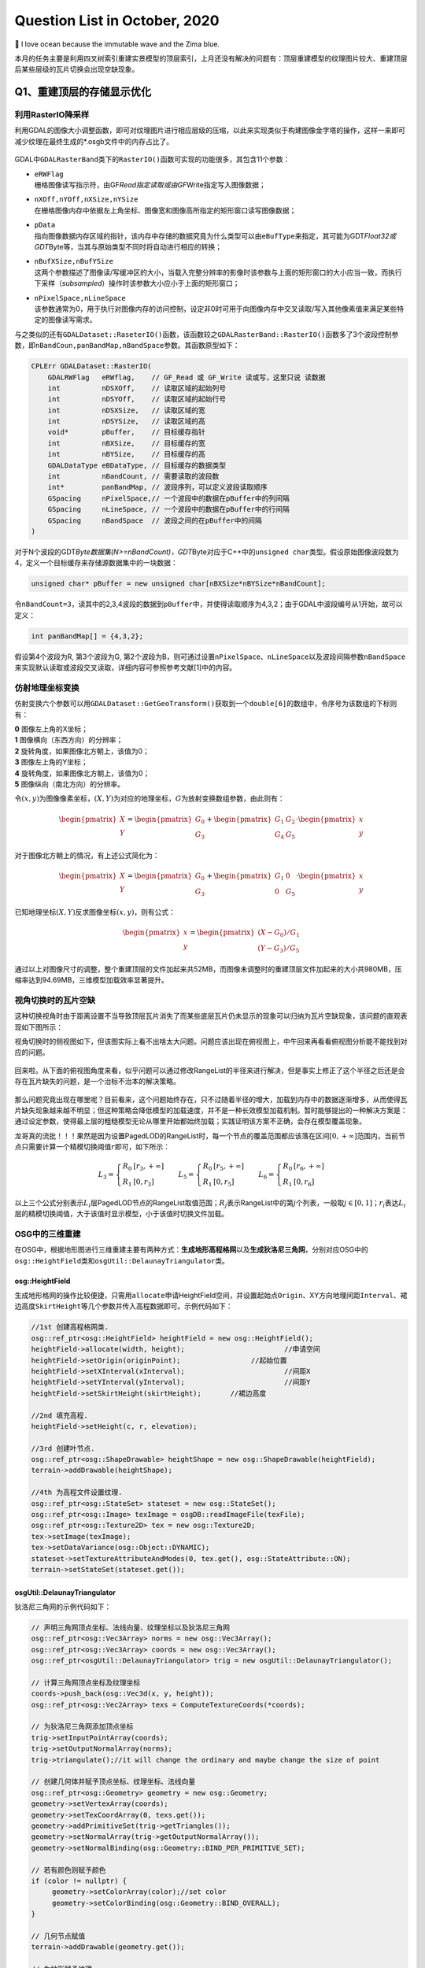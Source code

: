 .. _header-n0:

Question List in October, 2020
==============================

🌊 I love ocean because the immutable wave and the Zima blue.

.. raw:: html

   <html xmlns="http://www.w3.org/1999/xhtml"><head></head><body><font size="4" face="华文楷体">如来所说法，皆不可取、不可说、非法、非非法。所以者何？一切贤圣，皆以无为法而有差别。</font></body></html>   


本月的任务主要是利用四叉树索引重建实景模型的顶层索引，上月还没有解决的问题有：顶层重建模型的纹理图片较大、重建顶层后某些层级的瓦片切换会出现空缺现象。

.. _header-n5:

Q1、重建顶层的存储显示优化
--------------------------

.. _header-n6:

利用RasterIO降采样
~~~~~~~~~~~~~~~~~~

利用GDAL的图像大小调整函数，即可对纹理图片进行相应层级的压缩，以此来实现类似于构建图像金字塔的操作，这样一来即可减少纹理在最终生成的*.osgb文件中的内存占比了。

.. figure:: pic/202010/Raster_IO.bmp
   :align: center
   :scale: 48

GDAL中\ ``GDALRasterBand``\ 类下的\ ``RasterIO()``\ 函数可实现的功能很多，其包含11个参数：

-  | ``eRWFlag``
   | 栅格图像读写指示符，由GF\ *Read指定读取或由GF*\ Write指定写入图像数据；

-  | ``nXOff,nYOff,nXSize,nYSize``
   | 在栅格图像内存中依据左上角坐标、图像宽和图像高所指定的矩形窗口读写图像数据；

-  | ``pData``
   | 指向图像数据内存区域的指针，该内存中存储的数据究竟为什么类型可以由\ ``eBufType``\ 来指定，其可能为GDT\ *Float32或GDT*\ Byte等，当其与原始类型不同时将自动进行相应的转换；

-  | ``nBufXSize,nBufYSize``
   | 这两个参数描述了图像读/写缓冲区的大小，当载入完整分辨率的影像时该参数与上面的矩形窗口的大小应当一致，而执行下采样（\ *subsampled*\ ）操作时该参数大小应小于上面的矩形窗口；

-  | ``nPixelSpace,nLineSpace``
   | 该参数通常为0，用于执行对图像内存的访问控制，设定非0时可用于向图像内存中交叉读取/写入其他像素值来满足某些特定的图像读写需求。

与之类似的还有\ ``GDALDataset::RaseterIO()``\ 函数，该函数较之\ ``GDALRasterBand::RasterIO()``\ 函数多了3个波段控制参数，即\ ``nBandCoun,panBandMap,nBandSpace``\ 参数。其函数原型如下：

.. code:: c++

   CPLErr GDALDataset::RasterIO(
       GDALRWFlag   eRWflag,    // GF_Read 或 GF_Write 读或写，这里只说 读数据
       int          nDSXOff,    // 读取区域的起始列号
       int          nDSYOff,    // 读取区域的起始行号
       int          nDSXSize,   // 读取区域的宽
       int          nDSYSize,   // 读取区域的高
       void*        pBuffer,    // 目标缓存指针
       int          nBXSize,    // 目标缓存的宽
       int          nBYSize,    // 目标缓存的高
       GDALDataType eBDataType, // 目标缓存的数据类型
       int          nBandCount, // 需要读取的波段数
       int*         panBandMap, // 波段序列，可以定义波段读取顺序
       GSpacing     nPixelSpace,// 一个波段中的数据在pBuffer中的列间隔
       GSpacing     nLineSpace, // 一个波段中的数据在pBuffer中的行间隔
       GSpacing     nBandSpace  // 波段之间的在pBuffer中的间隔
   )

对于N个波段的GDT\ *Byte数据集(N>=nBandCount)，GDT*\ Byte对应于C++中的\ ``unsigned char``\ 类型。假设原始图像波段数为4，定义一个目标缓存来存储源数据集中的一块数据：

.. code:: c++

   unsigned char* pBuffer = new unsigned char[nBXSize*nBYSize*nBandCount];

令\ ``nBandCount=3``\ ，读其中的2,3,4波段的数据到\ ``pBuffer``\ 中，并使得读取顺序为4,3,2；由于GDAL中波段编号从1开始，故可以定义：

.. code:: c++

   int panBandMap[] = {4,3,2};

假设第4个波段为R, 第3个波段为G,
第2个波段为B，则可通过设置\ ``nPixelSpace``\ 、\ ``nLineSpace``\ 以及波段间隔参数\ ``nBandSpace``\ 来实现默认读取或波段交叉读取，详细内容可参照参考文献[1]中的内容。

.. _header-n28:

仿射地理坐标变换
~~~~~~~~~~~~~~~~

仿射变换六个参数可以用\ ``GDALDataset::GetGeoTransform()``\ 获取到一个\ ``double[6]``\ 的数组中，令序号为该数组的下标则有：

|  **0** 图像左上角的X坐标；
|  **1** 图像横向（东西方向）的分辨率；
|  **2** 旋转角度，如果图像北方朝上，该值为0；
|  **3** 图像左上角的Y坐标；
|  **4** 旋转角度，如果图像北方朝上，该值为0；
|  **5** 图像纵向（南北方向）的分辨率。

令\ :math:`(x,y)`\ 为图像像素坐标，\ :math:`(X,Y)`\ 为对应的地理坐标，\ :math:`G`\ 为放射变换数组参数，由此则有：

.. math::

   \begin{pmatrix}X\\Y\end{pmatrix}=\begin{pmatrix}G_0\\G_3\end{pmatrix}
   +\begin{pmatrix}G_1&G_2\\G_4&G_5\end{pmatrix}\cdot\begin{pmatrix}x\\y\end{pmatrix}

对于图像北方朝上的情况，有上述公式简化为：

.. math::

   \begin{pmatrix}X\\Y\end{pmatrix}=\begin{pmatrix}G_0\\G_3\end{pmatrix}
   +\begin{pmatrix}G_1&0\\0&G_5\end{pmatrix}\cdot\begin{pmatrix}x\\y\end{pmatrix}

已知地理坐标\ :math:`(X,Y)`\ 反求图像坐标\ :math:`(x,y)`\ ，则有公式：

.. math::

   \begin{pmatrix}x\\y\end{pmatrix}=
   \begin{pmatrix}(X-G_0)/G_1\\(Y-G_3)/G_5\end{pmatrix}

通过以上对图像尺寸的调整，整个重建顶层的文件加起来共52MB，而图像未调整时的重建顶层文件加起来的大小共980MB，压缩率达到94.69MB，三维模型加载效率显著提升。

.. _header-n38:

视角切换时的瓦片空缺
~~~~~~~~~~~~~~~~~~~~

这种切换视角时由于距离设置不当导致顶层瓦片消失了而某些底层瓦片仍未显示的现象可以归纳为瓦片空缺现象，该问题的直观表现如下图所示：

视角切换时的侧视图如下，但该图实际上看不出啥太大问题。问题应该出现在俯视图上，中午回来再看看俯视图分析能不能找到对应的问题。

.. figure:: pic/202010/PLOD_range_list.png
   :align: center
   :scale: 36

回来啦。从下面的俯视图角度来看，似乎问题可以通过修改RangeList的半径来进行解决，但是事实上修正了这个半径之后还是会存在瓦片缺失的问题，是一个治标不治本的解决策略。

.. figure:: pic/202010/PLOD_range_list_2.png
   :align: center
   :scale: 20

那么问题究竟出现在哪里呢？目前看来，这个问题始终存在，只不过随着半径的增大，加载到内存中的数据逐渐增多，从而使得瓦片缺失现象越来越不明显；但这种策略会降低模型的加载速度，并不是一种长效模型加载机制。暂时能够提出的一种解决方案是：通过设定参数，使得最上层的粗糙模型无论从哪里开始都始终加载；实践证明该方案不正确，会存在模型覆盖现象。

龙哥真的流批！！！果然是因为设置PagedLOD的RangeList时，每一个节点的覆盖范围都应该落在区间\ :math:`[0,+\infty]`\ 范围内，当前节点只需要计算一个精模切换阈值\ :math:`r`\ 即可，如下所示：

.. math::

   L_3=\left\{\begin{array}{ll}R_0 &[r_3,+\infty]\\R_1 &[0,r_3]\end{array}\right.\quad\quad
   L_5=\left\{\begin{array}{ll}R_0 &[r_5,+\infty]\\R_1 &[0,r_5]\end{array}\right.\quad\quad
   L_6=\left\{\begin{array}{ll}R_0 &[r_6,+\infty]\\R_1 &[0,r_6]\end{array}\right.

以上三个公式分别表示\ :math:`L_i`\ 层PagedLOD节点的RangeList取值范围；\ :math:`R_j`\ 表示RangeList中的第\ :math:`j`\ 个列表，一般取\ :math:`j\in[0,1]`\ ；\ :math:`r_i`\ 表达\ :math:`L_i`\ 层的精模切换阈值，大于该值时显示模型，小于该值时切换文件加载。

.. _header-n49:

OSG中的三维重建
~~~~~~~~~~~~~~~

在OSG中，根据地形图进行三维重建主要有两种方式：\ **生成地形高程格网**\ 以及\ **生成狄洛尼三角网**\ ，分别对应OSG中的\ ``osg::HeightField``\ 类和\ ``osgUtil::DelaunayTriangulator``\ 类。

.. _header-n51:

osg::HeightField
^^^^^^^^^^^^^^^^

生成地形格网的操作比较便捷，只需用\ ``allocate``\ 申请HeightField空间，并设置起始点\ ``Origin``\ 、XY方向地理间距\ ``Interval``\ 、裙边高度\ ``SkirtHeight``\ 等几个参数并传入高程数据即可。示例代码如下：

.. code:: c++

   //1st 创建高程格网类.
   osg::ref_ptr<osg::HeightField> heightField = new osg::HeightField();
   heightField->allocate(width, height);			//申请空间
   heightField->setOrigin(originPoint);			//起始位置	
   heightField->setXInterval(xInterval);			//间距X
   heightField->setYInterval(yInterval);			//间距Y
   heightField->setSkirtHeight(skirtHeight);       //裙边高度

   //2nd 填充高程.
   heightField->setHeight(c, r, elevation);

   //3rd 创建叶节点.
   osg::ref_ptr<osg::ShapeDrawable> heightShape = new osg::ShapeDrawable(heightField);
   terrain->addDrawable(heightShape);

   //4th 为高程文件设置纹理.
   osg::ref_ptr<osg::StateSet> stateset = new osg::StateSet();
   osg::ref_ptr<osg::Image> texImage = osgDB::readImageFile(texFile);
   osg::ref_ptr<osg::Texture2D> tex = new osg::Texture2D;
   tex->setImage(texImage);
   tex->setDataVariance(osg::Object::DYNAMIC);
   stateset->setTextureAttributeAndModes(0, tex.get(), osg::StateAttribute::ON);
   terrain->setStateSet(stateset.get());

.. _header-n54:

osgUtil::DelaunayTriangulator
^^^^^^^^^^^^^^^^^^^^^^^^^^^^^

狄洛尼三角网的示例代码如下：

.. code:: c++

   // 声明三角网顶点坐标、法线向量、纹理坐标以及狄洛尼三角网
   osg::ref_ptr<osg::Vec3Array> norms = new osg::Vec3Array();
   osg::ref_ptr<osg::Vec3Array> coords = new osg::Vec3Array();
   osg::ref_ptr<osgUtil::DelaunayTriangulator> trig = new osgUtil::DelaunayTriangulator();

   // 计算三角网顶点坐标及纹理坐标
   coords->push_back(osg::Vec3d(x, y, height));
   osg::ref_ptr<osg::Vec2Array> texs = ComputeTextureCoords(*coords);

   // 为狄洛尼三角网添加顶点坐标
   trig->setInputPointArray(coords);
   trig->setOutputNormalArray(norms);
   trig->triangulate();//it will change the ordinary and maybe change the size of point

   // 创建几何体并赋予顶点坐标、纹理坐标、法线向量
   osg::ref_ptr<osg::Geometry> geometry = new osg::Geometry;
   geometry->setVertexArray(coords);
   geometry->setTexCoordArray(0, texs.get());
   geometry->addPrimitiveSet(trig->getTriangles());
   geometry->setNormalArray(trig->getOutputNormalArray());
   geometry->setNormalBinding(osg::Geometry::BIND_PER_PRIMITIVE_SET);

   // 若有颜色则赋予颜色
   if (color != nullptr) {
   	geometry->setColorArray(color);//set color
   	geometry->setColorBinding(osg::Geometry::BIND_OVERALL);
   }

   // 几何节点赋值
   terrain->addDrawable(geometry.get());

   // 为地形赋予纹理
   osg::ref_ptr<osg::StateSet> stateset = new osg::StateSet();
   osg::ref_ptr<osg::Image> texImage = osgDB::readImageFile(tex);
   osg::ref_ptr<osg::Texture2D> texture = new osg::Texture2D;
   texture->setImage(texImage);
   texture->setDataVariance(osg::Object::DYNAMIC);
   stateset->setTextureAttributeAndModes(0, texture.get(), osg::StateAttribute::ON);
   terrain->setStateSet(stateset.get());

   // use smoothing visitor to set the average normals
   osgUtil::SmoothingVisitor sv;
   sv.apply(*terrain);

目前用Delaunay三角网生成的三维模型有两个主要问题：

|  **1**
  生成顶点坐标时同步生成纹理坐标的做法是错误的，生成后二者不再是一一对应关系；
|  **2** 放入狄洛尼三角网中的顶点数据最终生成的模型会在Y方向上缺失面片。

以上两个问题亟待解决，但今天关于用狄洛尼三角网生成地形的研究就暂且放到这里，因为还有更加重要的研究任务需要处理：调整重构顶层时的存储空间调度、执行大片区模型文件的顶层重构。这个白色的边不用狄洛尼三角网生成，而是自己调整模型顶点和纹理坐标的对应，条带式纹理或自己建立三角形构建顺序即可。

.. _header-n60:

osg::Geometry
^^^^^^^^^^^^^

核心要点只有两个：🅰️自建顶点索引、🅱️根据顶点索引生成纹理坐标。解决方案按照之前接触过的邹煚师兄的代码和网上一些博主的代码，可以用条带式纹理策略，即每个条带的临接边界重复两遍，用条带来拼成模型。或者是否可以自己用代码将网格式的顶点重建索引链接。\ ``osg::Geometry``\ 的使用方式如下：

.. code:: c++

   osg::ref_ptr<osg::Geometry> geom = new osg::Geometry();
   geom->addPrimitiveSet(new osg::DrawArrays(osg::PrimitiveSet::QUADS,0,4));

``osg::Geometry``\ 的\ ``PrimitiveSet``\ 类中的\ ``Mode``\ 枚举变量有如下几个可设定的类型：

-  | **POINTS 绘制点**
   | 绘制用户指定的所有顶点。

-  | **LINES 绘制直线**
   | 直线的起点、终点由数组中先后相邻的两个点决定；用户提供的点不止两个时，将尝试继续绘制新的直线。

-  | **LINE_STRIP 绘制多段直线**
   | 多段直线的第一段由数组中的前两个点决定；其余段的起点位置为上一段的终点坐标，而终点位置由数组中随后的点决定。

-  | **LINE_LOOP 绘制封闭直线**
   | 绘图方式与多段直线相同，但是最后将自动封闭该直线。

-  | **TRIANGLES 绘制三角形**
   | 三角形的三个顶点由数组中相邻的三个点决定，并按照逆时针的顺序进行绘制；用户提供的点不止三个时，将尝试继续绘制新的三角形。

-  | **TRIANGLE_STRIP 绘制多段三角形**
   | 第一段三角形的由数组中的前三个点决定；其余段三角形的绘制，起始边由上一段三角形的后两个点决定，第三点由数组中随后的一点决定。

-  | **TRIANGLE_FAN 绘制三角扇面**
   | 第一段三角形的由数组中的前三个点决定；其余段三角形的绘制，起始边由整个数组的第一点和上一段三角形的最后一个点决定，第三点由数组中随后的一点决定。

-  | **QUADS 绘制四边形**
   | 四边形的四个顶点由数组中相邻的四个点决定，并按照逆时针的顺序进行绘制；用户提供的点不止四个时，将尝试继续绘制新的四边形。

-  | **QUAD_STRIP 绘制多段四边形**
   | 第一段四边形的起始边由数组中的前两个点决定，边的矢量方向由这两点的延伸方向决定；起始边的对边由其后的两个点决定，如果起始边和对边的矢量方向不同，那么四边形将会扭曲；其余段四边形的绘制，起始边由上一段决定，其对边由随后的两点及其延伸方向决定。

-  | **POLYGON 绘制任意多边形**
   | 根据用户提供的顶点的数量，绘制多边形。

需要注意，使用TRIANGLE_STRIP时要严格控制顶点索引以及顶点索引数量，一点点偏差都会生成不可控模型。

.. _header-n86:

参考文献
~~~~~~~~

1. CSDN博客.\ `介绍 GDALDataset::RasterIO
   函数如何读取数据 <https://blog.csdn.net/sinat_29175427/article/details/102677842>`__\ [EB/OL].

2. CSDN博客.\ `osg三维重建的两种方法剖析 <https://blog.csdn.net/hjwang1/article/details/79774682>`__\ [EB/OL].

3. 灰信网.\ `osgUtil::DelaunayTriangulator类进行模型有限元三角网格划分 <https://www.freesion.com/article/936032939/>`__\ [EB/OL].

4. Rui
   Wang.\ `delaunay.cpp <https://github.com/xarray/osgRecipes/blob/master/cookbook/chapter10/ch10_01/delaunay.cpp>`__\ [EB/OL].

5. 博客园博客.\ `osg
   示例程序解析之osgdelaunay <https://www.cnblogs.com/flylong0204/p/4616195.html>`__\ [EB/OL].

6. CSDN博客.\ `OSG绘制几何体学习总结 <https://blog.csdn.net/hudfang/article/details/46724605?utm_source=blogxgwz8>`__\ [EB/OL].

7. Greate
   Eagle.\ `什么是洗牌算法 <https://mp.weixin.qq.com/s/uYPnZ0MsQIT2_t3lk8ju1g>`__\ [EB/OL].

8. 博客园.\ `【学习笔记】OSG
   基本几何图元 <https://www.cnblogs.com/lauzhishuai/p/5473333.html>`__\ [EB/OL].

.. _header-n105:

Q2、大片区实景模型顶层重构
--------------------------

.. _header-n106:

PagedLOD的相对路径
~~~~~~~~~~~~~~~~~~

为保证重建顶层索引后的模型可移植性，需要将PagedLOD中使用的DatabasePath绝对路径改成相对路径；这一操作的核心要点就是：\ **DatabasePath设空**\ +\ **FileNameList文件设置相对路径**\ 。即：

.. code:: c++

   osg::ref_ptr<osg::PagedLOD> pagedLOD = new osg::PagedLOD();
   std::string databasePath = "";
   std::string fileName = "..//Tile_-340_-280//Tile_-340_-280.osgb";
   pagedLOD->setDatabasePath(databasePath);
   pagedLOD->setFileName(1, fileName);

.. _header-n109:

地形粗模接边缝隙
~~~~~~~~~~~~~~~~

四叉树越向上走地形粗模越容易在边界出现缝隙，这个缝隙属于缺失而非偏移，且与DSM和DEM的分辨率似乎有联系；推测可能是由于\ **离散采样**\ 时没有考虑到边界像素所引起的，缝隙层级从包围盒计算开始就有些问题了。

.. figure:: pic/202010/gap.bmp
   :align: center
   :scale: 40

目前一个可行的方案是适当扩大包围盒的范围，这样一来可以粗暴的解决这一问题，但存在隐患的噻。后续改进等白边问题处理解决之后，再看看能不能回来考虑这个问题。

白边问题解决啦
✌️，但还是存在这个裂缝问题，所以回头来看看怎么回事。最顶层的包围盒计算结果如下，矩形AC为M码0对应区域，矩形EF为M码1对应区域，矩形IK为M码2对应区域，矩形MO为M码3对应区域。

.. figure:: pic/202010/geogebra-export.png
   :align: center
   :scale: 20

显而易见，每个包围盒之间是存在交叠区域的，问题并非出现在包围盒计算这一步。调查离散采样这一步的生成结果试试，进行地理偏移并转换为DSM影像中的栅格坐标的结果如下图所示，显然还是有重叠区域的。

.. figure:: pic/202010/Image_Raster.png
   :align: center
   :scale: 20

进行下一步查找，问题铁定是出现在\ ``createHeightFeild()``\ 以及\ ``createStripGeometry()``\ 函数中了。传进来的矩形是没有问题的，那么肯定是在处理时忽略了某些不该忽略的像素。还真的就是这块儿的问题，由于在执行压缩时引入了compressed参数来对原有高程进行压缩，默认来说compressed参数将基于0.08逐层向下衰减，当其降低到一定程度时，若用\ ``width_comp = width * _compressed;``\ 的形式则会产生一些损失，从而导致图像在右下方边界取值时的缺失，解决这一问题也很简单，将向下取整函数改为向上取整\ ``std::ceil()``\ 即可。

.. code:: c++

   int width_comp = std::ceil(1.0 * width * _compressed);
   int height_comp = std::ceil(1.0 * height * _compressed);

由此，解决生成地形时产生的接边缝隙问题。

.. figure:: pic/weibo/d_19.png
   :align: center
   :scale: 48

10月22日后续，近日发现了一个更为棘手的接缝问题，当一个一个生成文件夹内的所有瓦片时，如果相邻文件夹内的瓦片是严格相接的，那么各自文件夹生成各自文件夹对应的文件时将会不可避免地产生接缝问题，这个问题与地理因素无关，而与重新生成的算法相关。所以目前的解决方案是通过加载临接瓦片从而实现对接缝区域采取重叠构建，而后采用批量生成索引的方式来解决这类缝隙问题。

.. _header-n121:

生成地形时NoData值处理
~~~~~~~~~~~~~~~~~~~~~~

对于地形中的NoData值，如若不加处理，则会造成一些不必要的白色模型边界；为了解决这一问题，主要的技术路线为：1️⃣更改建模方式为手动设置顶点以及纹理坐标；2️⃣记录每个条带的有效值范围；3️⃣根据每个条带的有效值范围分批建立模型几何。

.. _header-n123:

记录条带的有效值范围
^^^^^^^^^^^^^^^^^^^^

条带有效值范围有四种情况：首列元素为空的情况、首列元素非空的情况、末尾元素非空的情况以及末尾元素为空的情况。首列元素为空或非空都可以用下面的代码来处理：

.. figure:: pic/202010/TagList.png
   :align: center
   :scale: 36

当该行元素的处理到最后一列时：若该列元素之前均不为空，则将ColumnWidth-1赋值给end标签并与记录的start标签一起放入TagList容器中即可；若该列元素之前均为空，只有当前元素为非空，则依据上面的伪代码仍可将该元素记录在案，只是其start标签等于end标签且恒为ColumnWidth-1。

.. figure:: pic/202010/Grid.bmp
   :align: center
   :scale: 48

记录的条带有效范围信息需要借助C++字典类来与实际读取的顶点数组进行关联，否则对于非均匀的网格将会形成错位问题，如上图所示格网的第四行。C++中关于\ ``std::unordered_map``\ 的一些常用操作如下所示：

.. code:: c++

   //初始化及赋值
   unordered_map<int, string> map = {{ 5, "张三" },{ 6, "李五" }};//C++11
   map[2] = "李四";  //使用[ ]进行单个插入，若已存在键值2，则赋值修改，若无则插入。
   map.insert(pair<int, string>(3, "陈二"));//使用insert和pair插入
   //检测值是否存在
   if(map.count(4) == 0) {}//该键值不存在

.. _header-n130:

分批建立Geometry条带
^^^^^^^^^^^^^^^^^^^^

这一步骤的要点就是基于不均匀的条带重组顶点坐标，并对有效值范围列表中存储的有效值进行调整。比较明显的待处理的问题为该行元素与下一行元素因数据非对齐而产生的不对等、空值偏差等问题。处理时需要以第一行为基准，依据下一行的数据元素对顶点数组、有效值范围进行对应调整。

.. code:: pseudocode

   /* 传入顶点数据 */
   Set List<Map> VerticesMap
   Set List<List> TagsLists
   /* 定义重组后的容器 */
   List Vertices
   List<List> TagsListsAdjust
   /* 遍历重组操作 */
   For i←0 to VerticesMap.size - 1
       Map VeLineThis ← VerticesMap[i]
       Map VeLineNext ← VerticesMap[i+1]
       List TaLine;
       For t←0 to TagsLists[i].size
           Tag = TagsLists[i][t]
           For j←Tag.start to Tag.end
               /* 下一行为NoData的处理 */
           	If j not exist in VeLineNext Then
               	If j is equal to Tag.start Then
                   	/* 该行标签start对应的下行元素为空则start标签向前挪动一位 */
                   	Tag.start←Tag.start + 1
               	Else  
               	    /* R1 □□□□□□□□□ 一行满而下一行间断
               	       R2 □□□××□××□ 形如这种间断的处理 */
                   	If Tag.start is equal to Tag.end Then
                       	Exit For
                   	push (Tag.start, j - 1) into TaLine
                   	Tag.start ← j + 1
                   Next For
               End If
               /* 对应插入元素 */
               push VeLineThis[j] into Vertices
               push VeLineNext[j] into Vertices
               /* 处理最后一列元素，连续时start不变，非连续时将存储最后
               间断后的start到该行最后一列元素作为有效值范围 */
               If j is equal to Tag.end Then
                   push (Tag.start, j) into TaLine
           End For       
       End For
       push TaLine into TagsListsAdjust
   End For

.. figure:: pic/202010/Geometry.png
   :align: center
   :scale: 40

以上即为实现生成地形时的几个关键技术的主要内容，生成效果如上图所示。

.. _header-n135:

生成地形与原始模型间的色差
~~~~~~~~~~~~~~~~~~~~~~~~~~

龙哥指示，粗糙模型与原始模型之间的颜色差异较大，给人的感觉不是很流畅，所以希望通过提高分辨率的形式来进行模型重构，或者瓦片也可以不拼接构建。经过分析，粗略认为这个方法太TM复杂了，如果DOM无法拼接就势必要考虑根据文件名找到对应位置需要的几块图像，根据地理位置的不同，有时甚至需要一次性打开若干文件夹，另外模型顶点坐标与纹理坐标的链接也成问题，技术难度过于大了；目前考虑试试调整图片的亮度或者其他方式来将图片进行一下调整。

经过测试偶然发现，模型的重建效率居然与经过ArcGIS生成的金字塔相关；这才意识到，由于程序是使用GDAL对原始图像进行重采样处理的，它会读取对应层级的金字塔来进行处理，所以色差比较明显。删掉金字塔后，粗糙模型与原始瓦片的差异降低了，但处理效率显著降低。调整亮度对比度是一个可行方案，目前的设置是亮度+42，对比度+4，调整是通过软件进行的，后面可以试试看GDAL是否有其他策略。

.. _header-n138:

亮度、对比度以及饱和度
^^^^^^^^^^^^^^^^^^^^^^

一幅图像可以定义为一个二维函数\ :math:`f(x,y)`\ ，这里的\ :math:`x,y`\ 是空间坐标，其\ :math:`x`\ 轴方向与\ *R
Descartes*\ 坐标系相同，\ :math:`y`\ 轴方向与\ *R
Descartes*\ 坐标系相反。在任何一个空间坐标\ :math:`(x,y)`\ 上的幅值\ :math:`f`\ 称为图像在该点的强度或者灰度，当\ :math:`x,y,f`\ 为有限的、离散的数值时称其为数字图像；数字图像由有限的元素组成的，每一个元素都有特定的位置和幅值，这些元素被称为图像的像素。由一幅图像的坐标张成的是平面部分称为空间域，\ :math:`x,y`\ 称为空间变量或空间坐标。

数字图像幅值函数是照射源对物体的照射的物理反馈，函数\ :math:`f(x,y)`\ 可由\ **场景光源入射总量**\ :math:`i(x,y)`\ 以及\ **场景物体反射光源总量**\ :math:`r(x,y)`\ 两个分量来表示：

.. math:: f(x,y)=i(x,y)\cdot r(x,y);\ i\in(0,\infty),\ j\in(0,1)

因此，有\ :math:`f\in[L_{\min},L_{\max}]`\ ，区间\ :math:`[L_{\min},L_{\max}]`\ 称为数字图像的灰度级。图像的亮度反映了图像的明暗程度；图像的对比度反映了图像最大灰度级和最小灰度级之间的差值；而图像的饱和度则反映了图像颜色种类的多少。

.. _header-n143:

颜色混合和Alpha测试
^^^^^^^^^^^^^^^^^^^

利用我们的软件截图生成的图像实际上融入了RGBA四个波段的数据，所以在进行纹理贴图时就不得不考虑Alpha波段对纹理的整体影响了，我猜想，这也恰恰是由地形生成的模型黑不拉几的的原因。osg::BlendFunc类对应着OpenGL的颜色混合函数\ ``glBlendFunc()``\ ，该函数有src和dst两个参数，分别表示源因子和目标因子。OpenGL的颜色混合操作会把源颜色和目标颜色各自取出，乘以一个系数并设置如加、减、取两者中较大的、取两者中较小的、逻辑运算等运算即可得到新的颜色。

令源图像的颜色分量为\ :math:`C_s=(R_s,G_s,B_s,A_s)`\ ，目标图像的颜色分量为\ :math:`C_d=(R_d,G_d,B_d,A_d)`\ ，取源因子为\ :math:`f_s=(S_R,S_G,S_B,S_A)`\ ，目标因子为\ :math:`f_d=(D_R,D_G,D_B,D_A)`\ ，定义运算\ :math:`(a,b)\otimes(c,d)=(a\cdot c,b\cdot d)`\ ，则有混合后的颜色为：

.. math:: (R,G,B,A)=f_s\otimes C_s+f_d\otimes C_d

颜色分量一旦超过1.0则将被自动截取，\ ``glBlendFunc(src, dst)``\ 函数可对\ :math:`fs,f_d`\ 进行设置，其常用的取值有：

| ``GL_ZERO``\ ：表示使用0.0作为因子，实际上相当于不使用这种颜色参与混合运算；
| ``GL_ONE``\ ：表示使用1.0作为因子，实际上相当于完全的使用了这种颜色参与混合运算；
| ``GL_SRC_ALPHA``\ ：表示使用源颜色的alpha值来作为因子；
| ``GL_DST_ALPHA``\ ：表示使用目标颜色的alpha值来作为因子；
| ``GL_ONE_MINUS_SRC_ALPHA``\ ：表示用1.0减去源颜色的alpha值来作为因子；
| ``GL_ONE_MINUS_DST_ALPHA``\ ：表示用1.0减去目标颜色的alpha值来作为因子；
| ``GL_SRC_COLOR``\ ：把源颜色的四个分量分别作为因子的四个分量；
| ``GL_ONE_MINUS_SRC_COLOR``\ ：表示用1.0减去源颜色的四个分量分别作为因子的四个分量；
| ``GL_DST_COLOR``\ ：把目标颜色的四个分量分别作为因子的四个分量；
| ``GL_ONE_MINUS_DST_COLOR``\ ：表示用1.0减去目标颜色的四个分量分别作为因子的四个分量；
| ``GL_CONST_COLOR``\ ：设定一种常数颜色，将其四个分量分别作为因子的四个分量。

在OSG中，颜色混合函数\ ``glBlendFunc(src, dst)``\ 对应osg::BlendFunc类初始化时的两个GLenum类型初始化参数source和destination。osg::AlphaFunc类对应着OpenGL的颜色混合函数\ ``glAlphaFunc()``\ ，用于在渲染时执行Alpha测试，即是说在渲染时只有当Alpha值满足条件时才能进行绘制，不满足时片元将被舍弃，“条件”可以为以下几种情况：

| ``GL_NEVER``\ ：始终不通过；
| ``GL_LESS``\ ：小于设定值时通过；
| ``GL_EQUAL``\ ：等于设定值时通过；
| ``GL_GREATER``\ ：大于设定值时通过；
| ``GL_NOTEQUAL``\ ：不等于设定值时通过；
| ``GL_GEQUAL``\ ：大于等于设定值时通过；
| ``GL_ALWAYS``\ ：始终通过（此项为默认情况）。

.. _header-n151:

Gamma矫正
^^^^^^^^^

关于Gamma值的故事是这样的：过去，大多数监视器是阴极射线管显示器（Cathode
Ray Tube,
CRT），它们有一个两倍的输入电压产生的不是两倍的亮度的物理特性，其输入电压产生约为输入电压的2.2次幂的亮度，由此产生一个幂律曲线。
Gamma是一种符合\ *Stevens' power
law*\ 的效应，该定律这在说明物理刺激强度与感受强度的关系并非是线性的，而是一种幂函数。

以图像为例。人眼对光的感知并不是一个线性的关系，与照相机相比，人眼对暗色调会更加敏感些，使得人眼能感知的光照范围更加广，纯黑亮度为0，纯白亮度为1；人心目中看起来中灰的色块，其物理亮度值大约在白色块的20%左右。图像中的Gamma值也叫灰度系数，令输入光照为\ :math:`I`\ ，输出光照为\ :math:`O`\ ，则有公式：

.. math:: O=I^\gamma;\ I\in[0,1],O\in[0,1]

Gamma建立起了照相机捕获的亮度与人眼观察到的亮度的对应关系，当\ :math:`\gamma=1`\ 时是一种理想的线性状态，这种理想状态可以描述为：输入多少电压就等于输出多少亮度。但任何设备的Gamma基本上都不会等于1，对于CRT设备而言\ :math:`\gamma=2.2`\ ，这时实际显示出来图像总会比预期暗，相反当\ :math:`\gamma=0.45`\ 时就会比理想预期亮；若将\ :math:`\gamma=0.45`\ 叠加到\ :math:`\gamma=2.2`\ 的显示设备上，便会对偏暗的显示效果做到校正。

.. _header-n157:

参考文献
~~~~~~~~

1. CSDN博客.\ `基本概念：亮度、对比度、饱和度、锐化、分辨率 <https://blog.csdn.net/feilong_csdn/article/details/82755816>`__\ [EB/OL].

2. Rafael C. Gonzalez. 数字图像处理[B]. 阮秋琦, 译. 北京:
   电子工业出版社, 2011.

3. 博客园.\ `OpenGL glBlendFunc() 设置颜色混合
   透明度叠加计算 <http://blog.chinaunix.net/uid-20622737-id-2850251.html>`__\ [EB/OL].

4. 博客园.\ `OpenGL入门学习 <http://www.cppblog.com/doing5552/archive/2009/01/08/71532.html>`__\ [EB/OL].

5. TwinklingStar.\ `伽马校正 <http://www.twinklingstar.cn/2016/2676/gamma_correction/>`__\ [EB/OL].

6. CSDN博客.\ `我理解的Gamma
   Correction <https://blog.csdn.net/candycat1992/article/details/46228771/>`__\ [EB/OL].

.. _header-n171:

Q3、建立实景模型金字塔索引的操作流程
------------------------------------

实景模型金字塔索引是在原始瓦片文件的基础上，利用当前瓦片所对应的DSM影像和DOM影像进行模型顶点上采样并利用线性四叉树编码形成的一种顶层索引文件。其主要操作流程如下图所示：

.. figure:: pic/202010/PagedLOD.png
   :align: center
   :scale: 48

具体的操作流程说明如下：

-  | **S100**\ 、用RaiDrive软件将局域网中的实景模型数据文件夹映射为本地磁盘以便进行后续操作，操作为：
   | 点击软件右上角\ **[Add]**\ 按钮\ :math:`\rightarrow`\ 点击Storage中的NAS标签选择\ **[FTP]**\ 选项\ :math:`\rightarrow`\ **取消勾选[Read-only]**\ 复选框\ :math:`\rightarrow`\ 在\ **[Address]**\ 地址栏输入地址：ftp//192.168.9.28:21，用户名：Administrator，密码：Asd123；再点击\ **[OK]**\ 按钮即可将192.168.9.28处的实景数据文件夹映射为本地磁盘。

-  **S200**\ 、在“实景三维数字城市管理平台”中每次加载4-6个文件夹中的文件，比如Production\ *SCGK*\ 53_osgb文件夹、54、63、64、73、74文件夹中的Data目录下的main.osgb文件，需要注意的是加载的4-6个文件必须为地理相邻的瓦片；依次执行以下操作：

   -  **S201**\ ，在软件中点击\ **[场景调节]**\ :math:`\rightarrow`\ **[背景]**\ :math:`\rightarrow`\ **[纯色]**\ ，选择淡蓝色；

   -  **S202**\ ，在\ **[主页]**\ 中\ **[相机]**\ 标签中依次点击\ **[投影方式]**\ :math:`\rightarrow`\ **[平行投影]**\ ，设置\ **高度为12000**\ ；

   -  **S203**\ ，在\ **[主页]**\ 中\ **[相机]**\ 标签中依次点击\ **[输出影像]**\ :math:`\rightarrow`\ **[正射/2.5维]**\ ，选取范围恰好包围场景中的模型即可，勾选\ **[同步生成DSM]**\ 复选框，设置\ **分辨率100cm**\ ，单张\ **等待时间6秒**\ ，点击\ **[输出]**\ ，选择输出文件夹，文件夹命名最好以当前模型所在文件夹中的数字命名，如Production\ *SCGK*\ 34_osgb文件夹设置为34；文件输出成功后询问是否合并DSM和DOM均选择\ **[是]**\ ；

   -  **S204**\ ，影像文件输出后，从34文件夹下的DSM文件中拷贝CombinedDSM.tif文件到34文件夹下，34文件夹下必须有CombinedDOM.tfw，CombinedDOM.tif和CombinedDSM.tif三个文件，合并完成后注意检查CombinedDOM.tif文件是否有明显的缺失现象，如有缺失当重新生成。

-  **S300**\ 、准备好上述数据之后，首先用软件XnViewer
   Classic对CombinedDOM.tif进行调色处理，随后将相关文件路径输入到PagedLOD软件中，具体操作为：

   -  **S301**\ ，在图像文件上右键用XnViewer
      Classic打开，依次点选\ **[图像]**\ :math:`\rightarrow`\ **[调整]**\ :math:`\rightarrow`\ **[亮度/对比度/Gamma/平衡]**\ ，设置\ **亮度42**\ 、\ **对比度4**\ ，点击确定后按[Ctrl]+[S]进行保存，覆盖原有图像；

   -  **S302**\ ，打开程序PagedLOD.exe，依次输入\ **[实景模型文件夹]**\ 以及\ **[DSM和DOM文件夹]**\ 并回车运行即可。

实景模型金字塔索引生成成功后，将在实景模型文件夹下生成一个tjism_plod.osgb文件，该文件即为实景模型金字塔最顶层的索引文件。取瓦片72、73、74、77、78、79六个瓦片进行试验，内存加载效率如下：

.. figure:: pic/202010/ncjzxl.png
   :align: center
   :scale: 20

途中橙色为无顶层PagedLOD加载全部瓦片所占时间及内存，蓝色为利用本文方法建立实景金字塔索引后加载全部瓦片所占用的时间及内存，原始加载方式加载全部瓦片需耗时124s并占用约1994MB的内存空间，而建立金字塔索引后加载全部瓦片耗时5s占用约270MB内存空间，节省了约\ **84.6%**\ 的内存占用，约\ **96%**\ 的模型加载时间。

.. _header-n201:

Q4、矢量核心库osgShp开发
------------------------

osgShp核心库的主要操作为为DotNetOsgApplication添加对矢量文件的支持，其旨在为OSG三维场景提供矢量格式图形的支持，目前需要研究的几个核心内容如下：

-  研习OSG中的osgSim::OvelayNode类，设计SHP文件的漂浮显示/贴地显示；

-  GDAL读取SHP并在OSG中绘制的相关方法，其被封装在OsgMfcLibrary\ :math:`\rightarrow`\ ShpToIveTools中；

-  修改OsgProjectManager\ :math:`\rightarrow`\ OsgProjectLoder中的代码以提供对SHP文件的支持；

-  用PropertyQueryManager工厂的方式来设计实现SHP相关的查询功能。

SHP文件的漂浮/贴地显示要与图层相关联，如若贴地显示则需要借用OverlayNode与底层实景模型图层节点进行绑定。关闭实景模型图层时，SHP文件会直接漂浮，再显示实景模型时，SHP不会贴地，把它关闭后重新打开。

.. _header-n213:

osgSim::OverlayNode
~~~~~~~~~~~~~~~~~~~

OverlayNode在场景上生成纹理覆盖，提前渲染一个Overlay子图到纹理从而生成overlay纹理，然后将它映射到场景上。初始化时可设置OverlayNode节点的几种模式：

| OBJECT\ *DEPENDENT*\ WITH\ *ORTHOGRAPHIC*\ OVERLAY
| VIEW\ *DEPENDENT*\ WITH\ *ORTHOGRAPHIC*\ OVERLAY
| VIEW\ *DEPENDENT*\ WITH\ *PERSPECTIVE*\ OVERLAY

.. code:: c++

   osgSim::OverlayNode::OverlayTechnique tech = osgSim::OverlayNode::OBJECT_DEPENDENT_WITH_ORTHOGRAPHIC_OVERLAY;
   osg::ref_ptr<osgSim::OverlayNode> overlay_node = new osgSim::OverlayNode(tech);
   overlay_node->setContinuousUpdate(true);           //实时更新
   overlay_node->setOverlaySubgraph(_subgraph_node);  //设置子图节点
   overlay_node->setOverlayBaseHeight(_base_height);  //映射高程
   overlay_node->addChild(_model_node);               //设置基准模型

.. _header-n217:

标准SHP文件结构
~~~~~~~~~~~~~~~

Shapefile格式是用于地理信息系统（GIS）软件的地理空间矢量数据格式。它由Esri开发和监管，是Esri和其他GIS软件产品之间数据互操作性的最开放的规范。Shapefile格式可以在空间上描述矢量特征：点，线和多边形，如水井、河流和湖泊等；每个矢量特征通常都有描述它的属性，如名称或温度等。

ESRI
Shapefile，后缀名.shp，通常可简称为shapefile，是由美国环境系统研究所公司（\ *Environmental
Systems Research Institute*\ ，ESRI）开发的一种矢量空间数据开放格式。

   标准的shape文件通常将包括主文件.shp、索引文件.shx，和dBASE表.dbf；该文件在数据集中存储非拓扑几何信息及其相关的属性信息，可存储点要素、线要素和面要素。一个shapefile是由若干个文件组成的，其空间信息和属性信息的存储是分离的。

| [**\*.shp**] 存储的是几何要素的的空间信息，也就是XY坐标；
| [**\*.shx**]
  存储的是以便快速浏览的\*.shp存储的索引信息，其记录了在\*.shp中空间数据是如何存储的；
| [**\*.dbf**] 存储地理数据的属性信息的dBase表。

这三个文件是一个shapefile的基本文件，shapefile还可以有一些其他的与该shapefile同名并且存储在同一路径下的相关文件，如存储空间参考信息的\*.prj文件。Shapefile格式的主文件\ **\*.shp**\ 由一个定长的文件头和一个或若干个变长的记录数据组成，每一条变长数据记录包含一个记录头和一些记录内容。Shapefile所支持的图形类型包括：

在使用SHP文件时有以上几种图形类型，一般而言可将要素大致分为点要素、线要素、面要素三类。

GDAL库中的OGR几何操作分支提供了对矢量数据格式SHP的支持，这里也对GDAL进行一些简单的介绍。

   GDAL的全称是Geospatial Data Abstarction
   Library，也即地理空间数据抽象库，是一个在X/MIT许可协议下读写空间数据的开源库。GDAL
   最初是由\ *Frank Warmerdam*\ 于1998 年开始开发的， 在GDAL的1.3.2
   版本之后，正式由开源空间信息基金会（OSGeo）OpenSourceGeospatialFoundation名下的
   GDAL分支OGR项目管理委员会对其进行维护。

GDAL的矢量拓展实现于对OGR库的扩展，具体操作为从OGRSFDriver、OGRDataSource和OGRLayer类中分别继承3个子类，然后将从OGRSFDriver类继承的子类使用OGRSFDriverRegistrar类进行注册。

在利用GDAL库使用OGRSFDriverRegistrar类注册成功之后：

| *a.*
  用OGRSFDriverRegistrar\ :math:`\rightarrow`\ ``Open()``\ 函数获取OGRDataSource类的实例，
| *b.*
  并由OGRDataSource\ :math:`\rightarrow`\ ``GetLayer()``\ 函数来获取OGRLayer类的实例；
| *c.*
  由类OSGLayer\ :math:`\rightarrow`\ ``GetNextFeature()``\ 函数获取OGRFeature类的实例；
| *d.*
  用OGRFeature\ :math:`\rightarrow`\ ``GetGeometryRef()``\ 函数获取OGRGeometry类的实例；
| *e.*
  用OGRGeometry\ :math:`\rightarrow`\ ``getGeometryType()``\ 函数获取几何类型，随后可转为OGR子类。

此为读取SHP文件中的几何信息的相关方法，有了几何信息之后即可由这些数据，由OSG绘制矢量图形从而在OSG中增添对SHP文件的拓展。其属性信息，可由OGRFeature\ :math:`\rightarrow`\ ``GetFieldAsString()``\ 函数获取。

.. figure:: pic/202010/TanShiXiong.png
   :align: center
   :scale: 18

关于地形挖洞，帅帅的谭师兄告诉了我这样一种解决方案，即通过对osgEarth库中的\ ``ElevationLayer``\ 类施加操作类\ ``ElevationLayerOptions``\ 来执行地形的挖洞：

.. code:: c++

   osg::ref_ptr<osgEarth::MapNode> mapNode = new osgEarth::MapNode();
   osgEarth::Drivers::FeatureElevationOptions feleOpt;
   feleOpt.attr() = "Height";
   osgEarth::Drivers::OGRFeatureOptions fOpt;
   fOpt.featureOptions() = fOpt;
   osgEarth::ElevationLayerOptions eleOpt("flattenShp", feleOpt);
   eleOpt.cachePolicy() = osgEarth::CachePolicy::USAGE_NO_CACHE;
   eleOpt.name() = "flattenShp";
   osg::ref_ptr<osgEarth::ElevationLayer> ely = new osgEarth::ElevationLayer(eleOpt);
   mapNode->getMap()->addElevationLayer(ely.get());

.. figure:: pic/202010/DaLu.png
   :align: center
   :scale: 18

另外，在大陆同志的帮助下，找到了myterreconstruct.cpp文件中谭师兄设计的用顶点着色器和片元着色器来进行部分区域顶点颜色的相关透明化设置的方法，相关的功能代码被写在\ ``IntersectOrNot()``\ 函数中。

.. _header-n239:

参考文献
~~~~~~~~

1. CSDN博客.\ `C++
   Map常见用法说明 <https://blog.csdn.net/shuzfan/article/details/53115922#%E4%BA%8C-%E6%8F%92%E5%85%A5%E6%93%8D%E4%BD%9C>`__\ [EB/OL].

2. Pseudocode.\ `PSEUDOCODE
   STANDARD <https://users.csc.calpoly.edu/~jdalbey/SWE/pdl_std.html>`__\ [EB/OL].

3. 风一样消失的少年.\ `OSG学习<3> Drawable 与
   几何体创建 <http://www.cppblog.com/acmiyou/archive/2009/08/23/94182.html>`__\ [EB/OL].

4. CSDN博客.\ `Shape文件数据结构详解 <https://blog.csdn.net/qq_42022528/article/details/102722481>`__\ [EB/OL].

5. bbsmax.\ `结合C++和GDAL实现shapefile（shp)文件的读取 <https://www.bbsmax.com/A/Gkz1R6QgJR/>`__\ [EB/OL].

6. osgChina.\ `水面&海洋 <http://www.osgchina.org/show-list.php?id=61>`__\ [EB/OL].

7. CSDN博客.\ `OSG相关扩展工程 <https://blog.csdn.net/wang15061955806/article/details/51003803>`__\ [EB/OL].

8. CSDN博客.\ `c++中的消息框messagebox()详细介绍及使用方法 <https://blog.csdn.net/yuyan987/article/details/78558648>`__\ [EB/OL].

.. _header-n258:

Q5、实景模型索引优化
--------------------

经过10月26日龙哥的检阅，现对实景模型金字塔索引的下一步构建提出以下几点要求：

-  **A.** 底层瓦片连接到某一层精细模型而不是最顶层的粗糙模型；

-  **B.** 优化四叉树索引结构，查看能否在最底层挂接4个瓦片而非16个瓦片；

-  **C.**
   令每个文件夹作为一个BLOCK，每个BLOCK的tjism_plod向上继续提取几层索引糙模；

-  **D**. 通过尝试与摸索，尝试解决原始瓦片与DSM模型之间的色差问题；

-  **E.**
   利用开源库建立最精细的DSM模型并在此基础上执行DSM简化，实现精细DSM的最大简化。

那么接下来，就是逐步对这几点要求进行分析和细化，并在代码中逐步实现相关的功能要求。

.. _header-n272:

KD树
~~~~

树的三种遍历方式：前序Preorder、中序Inorder、后续Postorder，令D=\ *data*\ 、L=\ *left
child*\ 、R=\ *right
child*\ 则可将这三种遍历简写为：前序遍历DLR、中序遍历LDR和后序遍历LRD，这三种遍历方式都是以\ **根节点在遍历时的站位**\ 来进行定义的；前序遍历对应根节点\ :math:`\rightarrow`\ 左子树\ :math:`\rightarrow`\ 右子树，中序遍历对应左子树\ :math:`\rightarrow`\ 根节点\ :math:`\rightarrow`\ 右子树，后序遍历对应左子树\ :math:`\rightarrow`\ 右子树\ :math:`\rightarrow`\ 根节点。

KD树是较为复杂的一种树，按复杂度从低到高进行排序有：二叉搜索树\ :math:`\rightarrow`\ 平衡二叉树\ :math:`\rightarrow`\ KD树，其英文名称写作Binary
Search Tree\ :math:`\rightarrow`\ AVL Tree\ :math:`\rightarrow`
K-Dimensional Tree，二叉平衡树AVL得名于它的发明者\ *G. M.
Adelson-Velsky*\ 和\ *E. M. Landis*\ ，其结构设计见于1962年的论文《An
algorithm for the organization of information》中。

BST树的定义有四条：1️⃣左小、2️⃣右大、3️⃣左右均为BST、4️⃣节点不相等；AVL树在BST树的基础上添加了两条定义：5️⃣左右子树高差不超过1、6️⃣左右子树均为AVL，这种附加的平衡特性引入了对树的\ **旋转**\ 操作。树的左旋和右旋调整过程如下图所示：

AVL树的插入旋转调整分为四种：将“向左子树下的左子树插入节点”称为\ **左左**\ 、则有\ **右右**\ 、\ **左右**\ 、\ **右左**\ 一共四种节点插入情况；左左则在对应节点右旋，右右在对应节点左旋，左右要先在左处左旋变为左左后在对应节点右旋，右左要先在右处右旋变为右右后在对应节点左旋。

KD树是在高维查询的基础上对AVL数的拓展，以二维为例kexinxin抛出如何在AVL树的基础上查询某班级期末考试语文成绩介于30～93、数学成绩介于30～90的学生的问题，由此引出平面二分KD树的理念。这种理念下，KD树是一种对K维空间进行二分分割的二叉树，通过不断地用垂直于坐标轴的超平面将K维空间切分从而形成K维超矩形区域，KD树的每一个结点对应于一个K维超矩形区域。

Tire取自英文Retrieval中的一部分,即检索树,又称作字典树或者键树。

.. _header-n280:

纹理压缩以及索引调整
~~~~~~~~~~~~~~~~~~~~

使用OSG存储带纹理\*.osgb格式的过程中，由于OSG默认不压缩存储，故而存储后的\*.osgb文件所占用的大小远大于原始文件的大小。设置纹理压缩方式时，在osgDB::ReaderWriter::Options的\ ``setOptionString()``\ 函数中可执行纹理压缩的相关设置如下图所示：

挂接16个瓦片时，推进时占用内存约1619MB，挂接4个瓦片而非16个瓦片在推进时占用内存约1088M；看来还是有些用处的。只是在选用生成图层时，需得考虑如何使得瓦片显示有更好的效果。目前提出如下方案：

L1层挂接XXX\ *L17*\ 000.osgb文件，L2层挂接XXX\ *L16*\ 00.osgb文件，由此充分利用原有资源来进行模型显示以及调度策略方面的优化，这种方式使得视角切换到近景精细模型时内存占用较上面的方法低些，约880MB。

.. _header-n286:

参考文献
~~~~~~~~

1. CSDN博客.\ `二叉查找树与平衡二叉树 <https://blog.csdn.net/qq_25940921/article/details/82183093>`__\ [EB/OL].

2. 博客园.\ `KD树 <https://www.cnblogs.com/kexinxin/p/11795447.html>`__\ [EB/OL].

3. CSDN博客.\ `海量数据处理之Tire树（字典树） <https://blog.csdn.net/ts173383201/article/details/7858598>`__\ [EB/OL].

4. CSDN博客.\ `【数据结构和算法05】
   红-黑树（看完包懂~） <https://www.cnblogs.com/zhangbaochong/p/5164994.html>`__\ [EB/OL].

5. CSDN博客.\ `非常好用的在线画树网站（树结构的自动生成工具，免去手动画树的烦恼） <https://blog.csdn.net/qq_41112170/article/details/106107768>`__\ [EB/OL].

6. VisuAlgo.\ `VISUALGO.NET <https://visualgo.net/zh>`__\ [EB/OL].

.. _header-n301:

Q5、在线文档管理方案
--------------------

目前的主流技术文档撰写方案有GitBook和Read the Docs两种，由于Read the
Docs所自带的生成PDF文件的功能十分令人手痒，此次便以Read The
Docs为蓝本开始学习在线文档管理方案。

Read The
Docs有两种常用的生成方案：Sphinx与MkDocs。MkDocs是基于Markdown语言的一种在线文档生成方案，本文之所以没有选择它是因为现在的Read
the Docs不支持用MkDocs生成PDF等格式的文件：

.. raw:: html

   <html xmlns="http://www.w3.org/1999/xhtml"><head></head><body><div style="background-color: #F0B37E; height: 30px">
       <font style="margin-left: 20px" color="white" face="verdana">Warining</font>
   </div><div style="background-color: #FFEDCC; height: 30px"><font style="margin-left:20px;vertical-align:middle; line-height:20px" color="#696969" face="verdana">pdf, epub, and htmlzip output is not supported when using MkDocs.</font></div></body></html>

Sphinx方案主要参考知乎\ **柠檬先生**\ 的《\ `Sphinx + Read the Docs
从懵逼到入门 <https://zhuanlan.zhihu.com/p/264647009>`__\ 》一文。

.. _header-n306:

Sphinx
~~~~~~

Sphinx 是一个基于 Python 的文档生成项目，最早只是使用 reStructuredText
格式用来生成 Python 的项目文档。但随着 Sphinx
项目的逐渐完善，目前已发展成为一个大众可用的框架，很多非 Python
的项目也采用 Sphinx 作为文档写作工具，甚至完全可以用 Sphinx
来写书。Sphinx 是 Python 社区编写和使用的文档构建工具，由 *Georg Brandl*
在 BSD
许可证下开发，它可以令人轻松的撰写出清晰且优美的文档。除了天然支持
Python 项目以外，Sphinx 对 C/C++
项目也有很好的支持，并在不断增加对其它开发语言的支持。

   斯芬克斯 Sphinx
   最初源于古埃及神话，被描述为长有翅膀的怪物，通常为雄性，是仁慈和高贵的象征；当时的传说中有三种斯芬克斯——人面狮身的
   Androsphinx，羊头狮身的 Criosphinx，鹰头狮身的 Hieracosphinx。

   .. figure:: pic/202010/sphinx_.png
      :align: center
      :scale: 60

   亚述人和波斯人则把斯芬克斯描述为一只长有翅膀的公牛，长着人面、络腮胡子，戴有皇冠。到了希腊神话里，斯芬克斯却变成了一个雌性的邪恶之物，代表着神的惩罚。“Sphinx”源自希腊语“Sphiggein”，意思是“拉紧”，因为希腊人把斯芬克斯想象成一个会扼人致死的怪物。

.. _header-n312:

reStructuredText
~~~~~~~~~~~~~~~~

reStructuredText 是一种轻量级标记语言，可以简写为 RST、ReST 或
reST，通常采用 .rst 作为文件后缀。它是 Python 的 Documentation Special
Interest Group，即Doc-SIG 的 Docutils 项目的一部分，旨在为 Python
创建一组类似于 Java 的 Javadoc 或 Perl 的 POD，也即 Plain Old
Documentation 的可以从 Python
程序中提取注释和信息并将它们格式化为各种形式的程序文档工具。

Sphinx 使用 RST 作为标记语言。实际上，RST 与 Markdown
非常相似，都是轻量级标记语言，只不过由于设计初衷不同，RST
的语法更为复杂一些。Markdown 的目标很简单，就是实现更简单地写 HTML
以完成 text-to-HTML 的任务。而 RST
的目标是，实现一套简单、直观、明确、原文本可阅读的，且可以转化为其他格式的文档标记语言。

.. _header-n315:

解决方案
~~~~~~~~

使用 Sphinx+Github+Read the Docs
实现对在线技术文档的管理主要分为两大模块，即：撰写+部署。

.. _header-n317:

撰写模块
^^^^^^^^

| 1️⃣ 首先，在电脑上安装Sphinx的运行环境；
| 2️⃣ 随后，使用\ ``sphinx-quickstart``\ 命令回答几个问题构建项目框架；
| 3️⃣ 接下来，修改主题、配置文件、撰写文档即可。

这里说明一下index.rst文件的内容：

| 第1-4行 由 .. + 空格开头为多行评论，类似于注释，不会显示到网页上；
| 第6-7行 是标题，reST
  的标题需要被双下划线（或单下划线）包裹，并且符号的长度不能小于文本的长度；
| 第9-11行 是文档目录树结构的描述：
|  .. toctree:: 声明了一个树状结构（toc 即 Table of Content），
|  :maxdepth: 2 表示目录的级数（页面最多显示两级），
|  :caption: Contents: 用于指定标题文本（可以暂时去掉）；
| 第15-20行 是索引标题以及该标题下的三个索引和搜索链接。

.. _header-n322:

部署模块
^^^^^^^^

| 3️⃣ 在GitHub上创建新仓库，复制仓库地址；
| 4️⃣ 将仓库克隆到本地，将生成的文件放到新仓库文件夹中，推送；
| 5️⃣ 在Read the Docs中导入GitHub工程，生成即可。

.. _header-n324:

参考文献
~~~~~~~~

1. 知乎.\ `Sphinx + Read the Docs
   从懵逼到入门 <https://zhuanlan.zhihu.com/p/264647009>`__\ [EB/OL].

2. 李宇琨.\ `在线文档部署方案：Sphinx + Read the
   Docs <https://lyk6756.github.io/2018/01/30/read_the_docs.html>`__\ [EB/OL].

3. Sphinx使用手册.\ `reStructuredText简介 <https://zh-sphinx-doc.readthedocs.io/en/latest/rest.html>`__\ [EB/OL].

4. 博客园.\ `sphinx+reStructuredText制作文档 <https://www.cnblogs.com/zhaojiedi1992/p/zhaojiedi_python_013_rst_spinx.html>`__\ [EB/OL].
